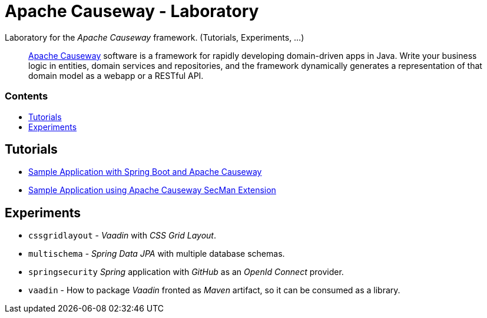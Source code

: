 = Apache Causeway - Laboratory
:toc:
:toc-title: pass:[<h3>Contents</h3>]
:toc-placement!:

Laboratory for the _Apache Causeway_ framework. (Tutorials, Experiments, ...)
____
http://causeway.apache.org[Apache Causeway] software is a framework for rapidly developing domain-driven apps in Java.
Write your business logic in entities, domain services and repositories, and the framework dynamically generates a representation of that domain model as a webapp or a RESTful API.
____

toc::[]

== Tutorials

* xref:adoc/spring-data-with-apache-causeway-get-started.adoc[Sample Application with Spring Boot and Apache Causeway]
* xref:adoc/secman-get-started.adoc[Sample Application using Apache Causeway SecMan Extension]

== Experiments

* `cssgridlayout` - _Vaadin_ with _CSS Grid Layout_.
* `multischema` - _Spring Data JPA_ with multiple database schemas.
* `springsecurity` _Spring_ application with _GitHub_ as an _OpenId Connect_ provider. 
* `vaadin` - How to package _Vaadin_ fronted as _Maven_ artifact, so it can be consumed as a library. 
